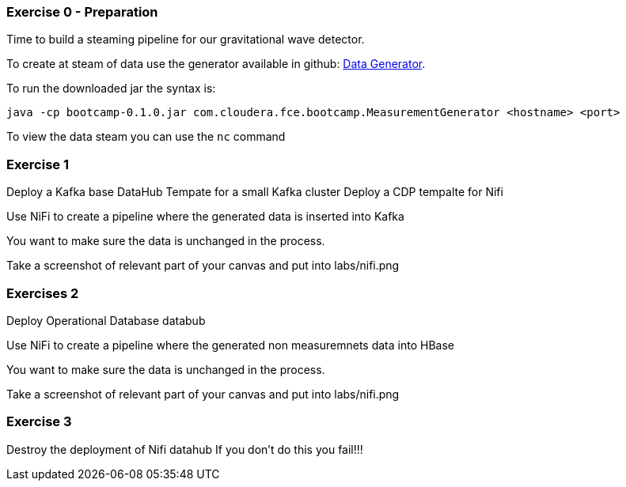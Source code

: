 
=== Exercise 0 - Preparation

Time to build a steaming pipeline for our gravitational wave detector.

To create at steam of data use the generator available in github:
link:http://tiny.cloudera.com/gravity-generator[Data Generator].

To run the downloaded jar the syntax is:

....
java -cp bootcamp-0.1.0.jar com.cloudera.fce.bootcamp.MeasurementGenerator <hostname> <port>
....

To view the data steam you can use the `nc` command

=== Exercise 1

Deploy a Kafka base DataHub Tempate for a small Kafka cluster
Deploy a CDP tempalte for Nifi

Use NiFi to create a pipeline where the generated data is inserted into Kafka

You want to make sure the data is unchanged in the process.

Take a screenshot of relevant part of your canvas and put into labs/nifi.png

=== Exercises 2

Deploy Operational Database databub

Use NiFi to create a pipeline where the generated non measuremnets data into HBase

You want to make sure the data is unchanged in the process.

Take a screenshot of relevant part of your canvas and put into labs/nifi.png

=== Exercise 3

Destroy the deployment of Nifi datahub
If you don't do this you fail!!!